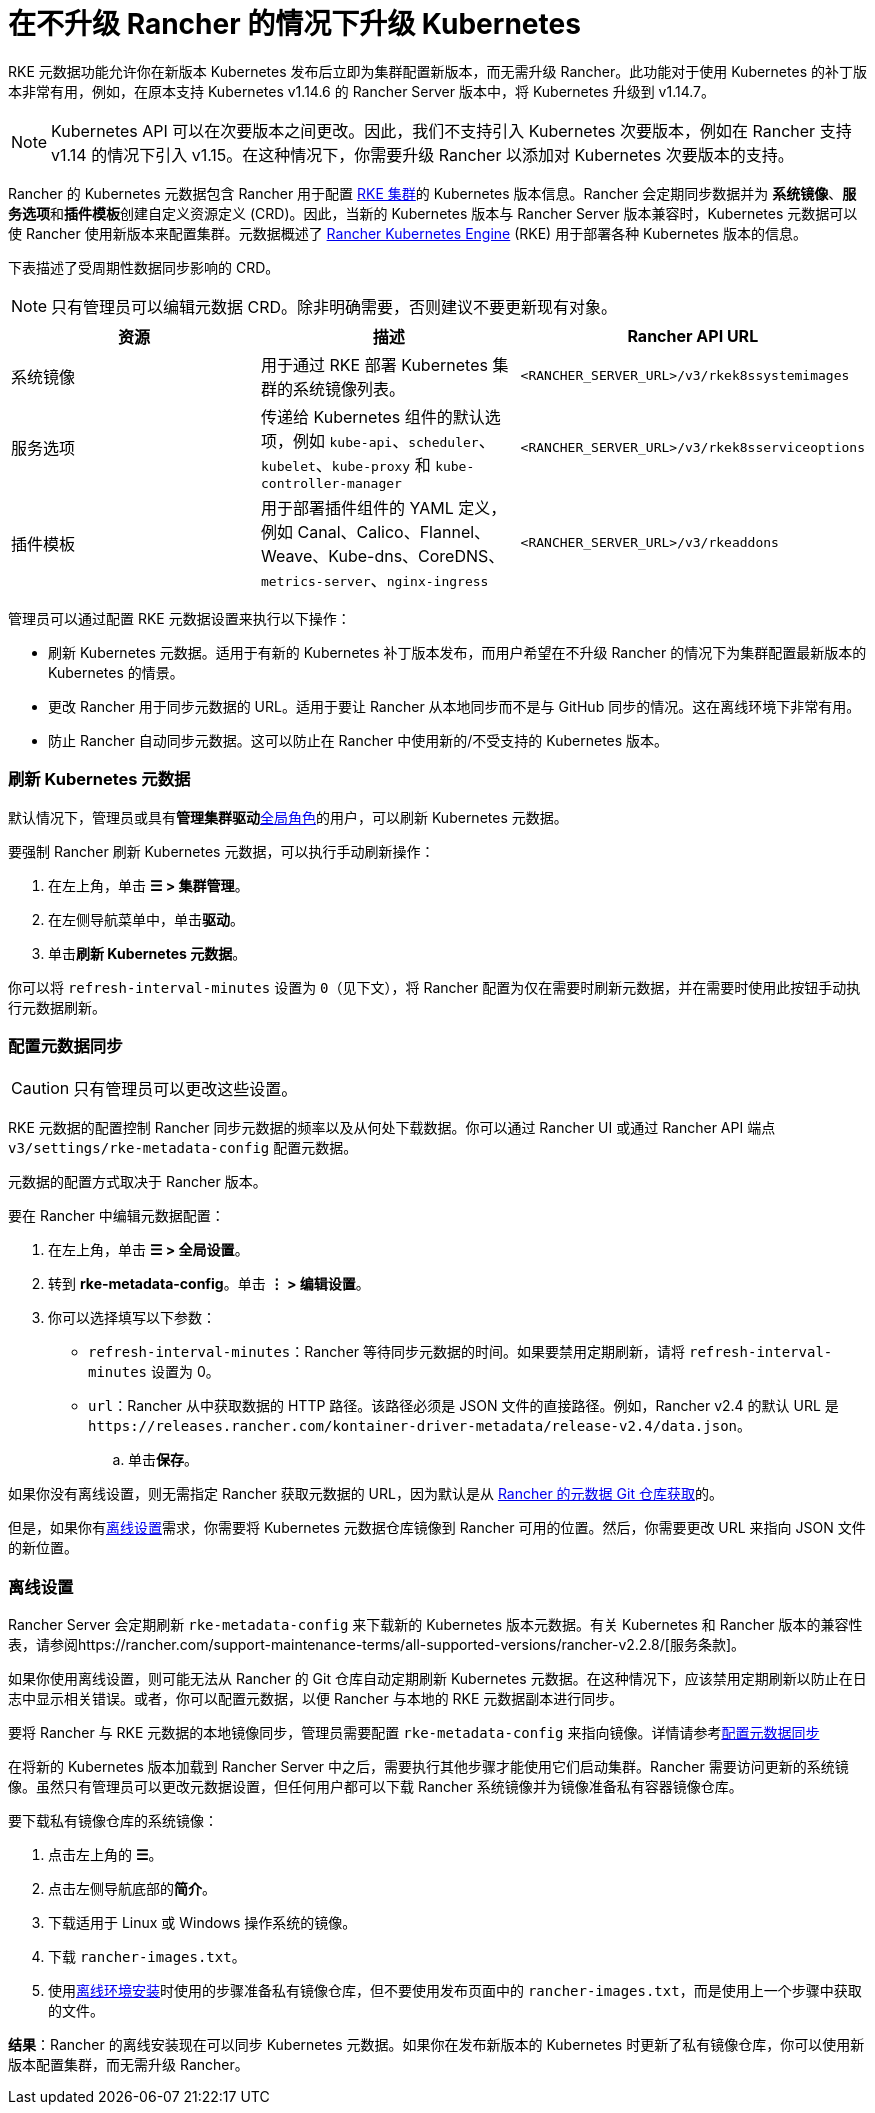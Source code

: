 = 在不升级 Rancher 的情况下升级 Kubernetes

RKE 元数据功能允许你在新版本 Kubernetes 发布后立即为集群配置新版本，而无需升级 Rancher。此功能对于使用 Kubernetes 的补丁版本非常有用，例如，在原本支持 Kubernetes v1.14.6 的 Rancher Server 版本中，将 Kubernetes 升级到 v1.14.7。

[NOTE]
====

Kubernetes API 可以在次要版本之间更改。因此，我们不支持引入 Kubernetes 次要版本，例如在 Rancher 支持 v1.14 的情况下引入 v1.15。在这种情况下，你需要升级 Rancher 以添加对 Kubernetes 次要版本的支持。
====


Rancher 的 Kubernetes 元数据包含 Rancher 用于配置 xref:../../how-to-guides/new-user-guides/launch-kubernetes-with-rancher/launch-kubernetes-with-rancher.adoc[RKE 集群]的 Kubernetes 版本信息。Rancher 会定期同步数据并为 *系统镜像*、**服务选项**和**插件模板**创建自定义资源定义 (CRD)。因此，当新的 Kubernetes 版本与 Rancher Server 版本兼容时，Kubernetes 元数据可以使 Rancher 使用新版本来配置集群。元数据概述了 https://rancher.com/docs/rke/latest/en/[Rancher Kubernetes Engine] (RKE) 用于部署各种 Kubernetes 版本的信息。

下表描述了受周期性数据同步影响的 CRD。

[NOTE]
====

只有管理员可以编辑元数据 CRD。除非明确需要，否则建议不要更新现有对象。
====


|===
| 资源 | 描述 | Rancher API URL

| 系统镜像
| 用于通过 RKE 部署 Kubernetes 集群的系统镜像列表。
| `<RANCHER_SERVER_URL>/v3/rkek8ssystemimages`

| 服务选项
| 传递给 Kubernetes 组件的默认选项，例如 `kube-api`、`scheduler`、`kubelet`、`kube-proxy` 和 `kube-controller-manager`
| `<RANCHER_SERVER_URL>/v3/rkek8sserviceoptions`

| 插件模板
| 用于部署插件组件的 YAML 定义，例如 Canal、Calico、Flannel、Weave、Kube-dns、CoreDNS、`metrics-server`、`nginx-ingress`
| `<RANCHER_SERVER_URL>/v3/rkeaddons`
|===

管理员可以通过配置 RKE 元数据设置来执行以下操作：

* 刷新 Kubernetes 元数据。适用于有新的 Kubernetes 补丁版本发布，而用户希望在不升级 Rancher 的情况下为集群配置最新版本的 Kubernetes 的情景。
* 更改 Rancher 用于同步元数据的 URL。适用于要让 Rancher 从本地同步而不是与 GitHub 同步的情况。这在离线环境下非常有用。
* 防止 Rancher 自动同步元数据。这可以防止在 Rancher 中使用新的/不受支持的 Kubernetes 版本。

=== 刷新 Kubernetes 元数据

默认情况下，管理员或具有**管理集群驱动**xref:../../how-to-guides/new-user-guides/authentication-permissions-and-global-configuration/manage-role-based-access-control-rbac/global-permissions.adoc[全局角色]的用户，可以刷新 Kubernetes 元数据。

要强制 Rancher 刷新 Kubernetes 元数据，可以执行手动刷新操作：

. 在左上角，单击 *☰ > 集群管理*。
. 在左侧导航菜单中，单击**驱动**。
. 单击**刷新 Kubernetes 元数据**。

你可以将 `refresh-interval-minutes` 设置为 `0`（见下文），将 Rancher 配置为仅在需要时刷新元数据，并在需要时使用此按钮手动执行元数据刷新。

=== 配置元数据同步

[CAUTION]
====

只有管​​理员可以更改这些设置。
====


RKE 元数据的配置控制 Rancher 同步元数据的频率以及从何处下载数据。你可以通过 Rancher UI 或通过 Rancher API 端点 `v3/settings/rke-metadata-config` 配置元数据。

元数据的配置方式取决于 Rancher 版本。

要在 Rancher 中编辑元数据配置：

. 在左上角，单击 *☰ > 全局设置*。
. 转到 *rke-metadata-config*。单击 *⋮ > 编辑设置*。
. 你可以选择填写以下参数：

* `refresh-interval-minutes`：Rancher 等待同步元数据的时间。如果要禁用定期刷新，请将 `refresh-interval-minutes` 设置为 0。
* `url`：Rancher 从中获取数据的 HTTP 路径。该路径必须是 JSON 文件的直接路径。例如，Rancher v2.4 的默认 URL 是 `+https://releases.rancher.com/kontainer-driver-metadata/release-v2.4/data.json+`。
 .. 单击**保存**。

如果你没有离线设置，则无需指定 Rancher 获取元数据的 URL，因为默认是从 https://github.com/rancher/kontainer-driver-metadata/blob/dev-v2.5/data/data.json[Rancher 的元数据 Git 仓库获取]的。

但是，如果你有<<离线设置,离线设置>>需求，你需要将 Kubernetes 元数据仓库镜像到 Rancher 可用的位置。然后，你需要更改 URL 来指向 JSON 文件的新位置。

=== 离线设置

Rancher Server 会定期刷新 `rke-metadata-config` 来下载新的 Kubernetes 版本元数据。有关 Kubernetes 和 Rancher 版本的兼容性表，请参阅https://rancher.com/support-maintenance-terms/all-supported-versions/rancher-v2.2.8/[服务条款]。

如果你使用离线设置，则可能无法从 Rancher 的 Git 仓库自动定期刷新 Kubernetes 元数据。在这种情况下，应该禁用定期刷新以防止在日志中显示相关错误。或者，你可以配置元数据，以便 Rancher 与本地的 RKE 元数据副本进行同步。

要将 Rancher 与 RKE 元数据的本地镜像同步，管理员需要配置 `rke-metadata-config` 来指向镜像。详情请参考<<配置元数据同步,配置元数据同步>>

在将新的 Kubernetes 版本加载到 Rancher Server 中之后，需要执行其他步骤才能使用它们启动集群。Rancher 需要访问更新的系统镜像。虽然只有管理员可以更改元数据设置，但任何用户都可以下载 Rancher 系统镜像并为镜像准备私有容器镜像仓库。

要下载私有镜像仓库的系统镜像：

. 点击左上角的 *☰*。
. 点击左侧导航底部的**简介**。
. 下载适用于 Linux 或 Windows 操作系统的镜像。
. 下载 `rancher-images.txt`。
. 使用xref:other-installation-methods/air-gapped-helm-cli-install/publish-images.adoc[离线环境安装]时使用的步骤准备私有镜像仓库，但不要使用发布页面中的 `rancher-images.txt`，而是使用上一个步骤中获取的文件。

*结果*：Rancher 的离线安装现在可以同步 Kubernetes 元数据。如果你在发布新版本的 Kubernetes 时更新了私有镜像仓库，你可以使用新版本配置集群，而无需升级 Rancher。
